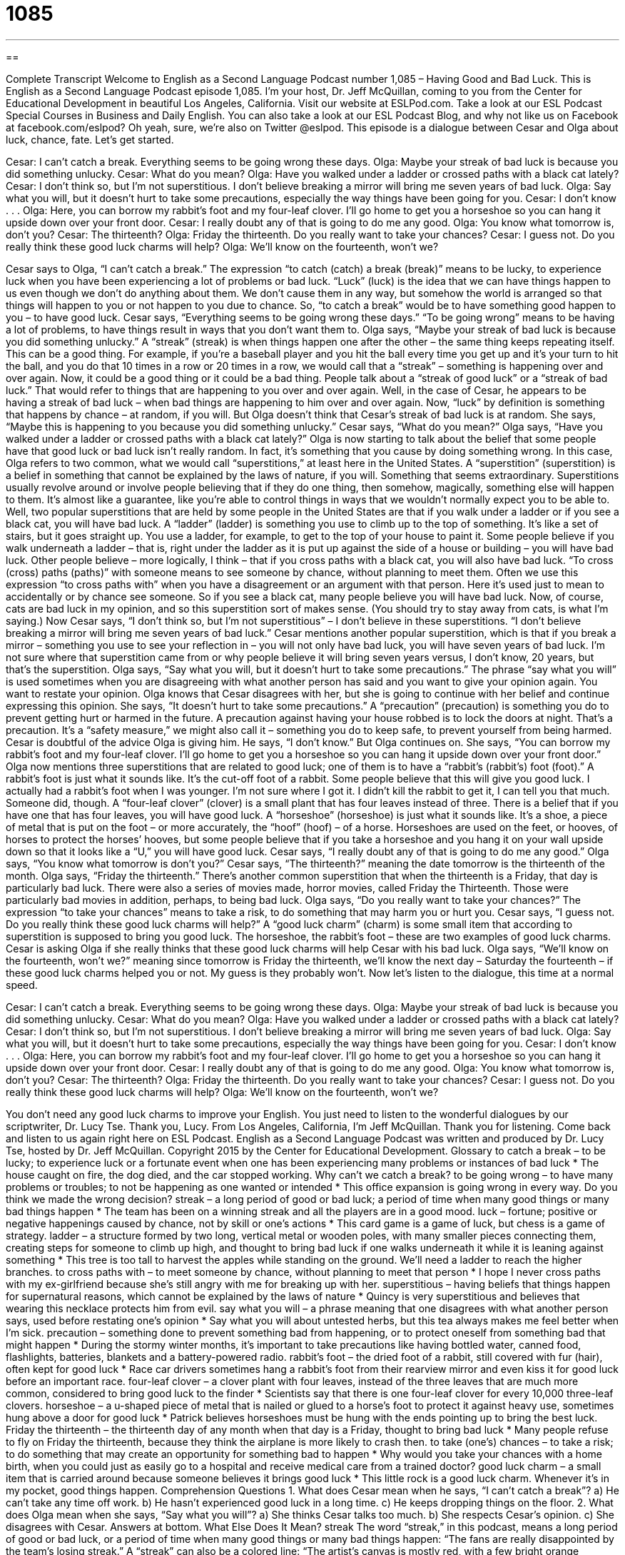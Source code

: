 = 1085
:toc: left
:toclevels: 3
:sectnums:
:stylesheet: ../../../myAdocCss.css

'''

== 

Complete Transcript
Welcome to English as a Second Language Podcast number 1,085 – Having Good and Bad Luck.
This is English as a Second Language Podcast episode 1,085. I’m your host, Dr. Jeff McQuillan, coming to you from the Center for Educational Development in beautiful Los Angeles, California.
Visit our website at ESLPod.com. Take a look at our ESL Podcast Special Courses in Business and Daily English. You can also take a look at our ESL Podcast Blog, and why not like us on Facebook at facebook.com/eslpod? Oh yeah, sure, we’re also on Twitter @eslpod.
This episode is a dialogue between Cesar and Olga about luck, chance, fate. Let’s get started.
[start of dialogue]
Cesar: I can’t catch a break. Everything seems to be going wrong these days.
Olga: Maybe your streak of bad luck is because you did something unlucky.
Cesar: What do you mean?
Olga: Have you walked under a ladder or crossed paths with a black cat lately?
Cesar: I don’t think so, but I’m not superstitious. I don’t believe breaking a mirror will bring me seven years of bad luck.
Olga: Say what you will, but it doesn’t hurt to take some precautions, especially the way things have been going for you.
Cesar: I don’t know . . .
Olga: Here, you can borrow my rabbit’s foot and my four-leaf clover. I’ll go home to get you a horseshoe so you can hang it upside down over your front door.
Cesar: I really doubt any of that is going to do me any good.
Olga: You know what tomorrow is, don’t you?
Cesar: The thirteenth?
Olga: Friday the thirteenth. Do you really want to take your chances?
Cesar: I guess not. Do you really think these good luck charms will help?
Olga: We’ll know on the fourteenth, won’t we?
[end of dialogue]
Cesar says to Olga, “I can’t catch a break.” The expression “to catch (catch) a break (break)” means to be lucky, to experience luck when you have been experiencing a lot of problems or bad luck. “Luck” (luck) is the idea that we can have things happen to us even though we don’t do anything about them. We don’t cause them in any way, but somehow the world is arranged so that things will happen to you or not happen to you due to chance. So, “to catch a break” would be to have something good happen to you – to have good luck.
Cesar says, “Everything seems to be going wrong these days.” “To be going wrong” means to be having a lot of problems, to have things result in ways that you don’t want them to. Olga says, “Maybe your streak of bad luck is because you did something unlucky.” A “streak” (streak) is when things happen one after the other – the same thing keeps repeating itself.
This can be a good thing. For example, if you’re a baseball player and you hit the ball every time you get up and it’s your turn to hit the ball, and you do that 10 times in a row or 20 times in a row, we would call that a “streak” – something is happening over and over again. Now, it could be a good thing or it could be a bad thing. People talk about a “streak of good luck” or a “streak of bad luck.” That would refer to things that are happening to you over and over again.
Well, in the case of Cesar, he appears to be having a streak of bad luck – when bad things are happening to him over and over again. Now, “luck” by definition is something that happens by chance – at random, if you will. But Olga doesn’t think that Cesar’s streak of bad luck is at random. She says, “Maybe this is happening to you because you did something unlucky.” Cesar says, “What do you mean?”
Olga says, “Have you walked under a ladder or crossed paths with a black cat lately?” Olga is now starting to talk about the belief that some people have that good luck or bad luck isn’t really random. In fact, it’s something that you cause by doing something wrong. In this case, Olga refers to two common, what we would call “superstitions,” at least here in the United States.
A “superstition” (superstition) is a belief in something that cannot be explained by the laws of nature, if you will. Something that seems extraordinary. Superstitions usually revolve around or involve people believing that if they do one thing, then somehow, magically, something else will happen to them. It’s almost like a guarantee, like you’re able to control things in ways that we wouldn’t normally expect you to be able to.
Well, two popular superstitions that are held by some people in the United States are that if you walk under a ladder or if you see a black cat, you will have bad luck. A “ladder” (ladder) is something you use to climb up to the top of something. It’s like a set of stairs, but it goes straight up. You use a ladder, for example, to get to the top of your house to paint it. Some people believe if you walk underneath a ladder – that is, right under the ladder as it is put up against the side of a house or building – you will have bad luck.
Other people believe – more logically, I think – that if you cross paths with a black cat, you will also have bad luck. “To cross (cross) paths (paths)” with someone means to see someone by chance, without planning to meet them. Often we use this expression “to cross paths with” when you have a disagreement or an argument with that person. Here it’s used just to mean to accidentally or by chance see someone.
So if you see a black cat, many people believe you will have bad luck. Now, of course, cats are bad luck in my opinion, and so this superstition sort of makes sense. (You should try to stay away from cats, is what I’m saying.)
Now Cesar says, “I don’t think so, but I’m not superstitious” – I don’t believe in these superstitions. “I don’t believe breaking a mirror will bring me seven years of bad luck.” Cesar mentions another popular superstition, which is that if you break a mirror – something you use to see your reflection in – you will not only have bad luck, you will have seven years of bad luck. I’m not sure where that superstition came from or why people believe it will bring seven years versus, I don’t know, 20 years, but that’s the superstition.
Olga says, “Say what you will, but it doesn’t hurt to take some precautions.” The phrase “say what you will” is used sometimes when you are disagreeing with what another person has said and you want to give your opinion again. You want to restate your opinion. Olga knows that Cesar disagrees with her, but she is going to continue with her belief and continue expressing this opinion.
She says, “It doesn’t hurt to take some precautions.” A “precaution” (precaution) is something you do to prevent getting hurt or harmed in the future. A precaution against having your house robbed is to lock the doors at night. That’s a precaution. It’s a “safety measure,” we might also call it – something you do to keep safe, to prevent yourself from being harmed. Cesar is doubtful of the advice Olga is giving him. He says, “I don’t know.”
But Olga continues on. She says, “You can borrow my rabbit’s foot and my four-leaf clover. I’ll go home to get you a horseshoe so you can hang it upside down over your front door.” Olga now mentions three superstitions that are related to good luck; one of them is to have a “rabbit’s (rabbit’s) foot (foot).” A rabbit’s foot is just what it sounds like. It’s the cut-off foot of a rabbit. Some people believe that this will give you good luck.
I actually had a rabbit’s foot when I was younger. I’m not sure where I got it. I didn’t kill the rabbit to get it, I can tell you that much. Someone did, though. A “four-leaf clover” (clover) is a small plant that has four leaves instead of three. There is a belief that if you have one that has four leaves, you will have good luck.
A “horseshoe” (horseshoe) is just what it sounds like. It’s a shoe, a piece of metal that is put on the foot – or more accurately, the “hoof” (hoof) – of a horse. Horseshoes are used on the feet, or hooves, of horses to protect the horses’ hooves, but some people believe that if you take a horseshoe and you hang it on your wall upside down so that it looks like a “U,” you will have good luck.
Cesar says, “I really doubt any of that is going to do me any good.” Olga says, “You know what tomorrow is don’t you?” Cesar says, “The thirteenth?” meaning the date tomorrow is the thirteenth of the month. Olga says, “Friday the thirteenth.” There’s another common superstition that when the thirteenth is a Friday, that day is particularly bad luck. There were also a series of movies made, horror movies, called Friday the Thirteenth. Those were particularly bad movies in addition, perhaps, to being bad luck.
Olga says, “Do you really want to take your chances?” The expression “to take your chances” means to take a risk, to do something that may harm you or hurt you. Cesar says, “I guess not. Do you really think these good luck charms will help?” A “good luck charm” (charm) is some small item that according to superstition is supposed to bring you good luck. The horseshoe, the rabbit’s foot – these are two examples of good luck charms.
Cesar is asking Olga if she really thinks that these good luck charms will help Cesar with his bad luck. Olga says, “We’ll know on the fourteenth, won’t we?” meaning since tomorrow is Friday the thirteenth, we’ll know the next day – Saturday the fourteenth – if these good luck charms helped you or not. My guess is they probably won’t.
Now let’s listen to the dialogue, this time at a normal speed.
[start of dialogue]
Cesar: I can’t catch a break. Everything seems to be going wrong these days.
Olga: Maybe your streak of bad luck is because you did something unlucky.
Cesar: What do you mean?
Olga: Have you walked under a ladder or crossed paths with a black cat lately?
Cesar: I don’t think so, but I’m not superstitious. I don’t believe breaking a mirror will bring me seven years of bad luck.
Olga: Say what you will, but it doesn’t hurt to take some precautions, especially the way things have been going for you.
Cesar: I don’t know . . .
Olga: Here, you can borrow my rabbit’s foot and my four-leaf clover. I’ll go home to get you a horseshoe so you can hang it upside down over your front door.
Cesar: I really doubt any of that is going to do me any good.
Olga: You know what tomorrow is, don’t you?
Cesar: The thirteenth?
Olga: Friday the thirteenth. Do you really want to take your chances?
Cesar: I guess not. Do you really think these good luck charms will help?
Olga: We’ll know on the fourteenth, won’t we?
[end of dialogue]
You don’t need any good luck charms to improve your English. You just need to listen to the wonderful dialogues by our scriptwriter, Dr. Lucy Tse. Thank you, Lucy.
From Los Angeles, California, I’m Jeff McQuillan. Thank you for listening. Come back and listen to us again right here on ESL Podcast.
English as a Second Language Podcast was written and produced by Dr. Lucy Tse, hosted by Dr. Jeff McQuillan. Copyright 2015 by the Center for Educational Development.
Glossary
to catch a break – to be lucky; to experience luck or a fortunate event when one has been experiencing many problems or instances of bad luck
* The house caught on fire, the dog died, and the car stopped working. Why can’t we catch a break?
to be going wrong – to have many problems or troubles; to not be happening as one wanted or intended
* This office expansion is going wrong in every way. Do you think we made the wrong decision?
streak – a long period of good or bad luck; a period of time when many good things or many bad things happen
* The team has been on a winning streak and all the players are in a good mood.
luck – fortune; positive or negative happenings caused by chance, not by skill or one’s actions
* This card game is a game of luck, but chess is a game of strategy.
ladder – a structure formed by two long, vertical metal or wooden poles, with many smaller pieces connecting them, creating steps for someone to climb up high, and thought to bring bad luck if one walks underneath it while it is leaning against something
* This tree is too tall to harvest the apples while standing on the ground. We’ll need a ladder to reach the higher branches.
to cross paths with – to meet someone by chance, without planning to meet that person
* I hope I never cross paths with my ex-girlfriend because she’s still angry with me for breaking up with her.
superstitious – having beliefs that things happen for supernatural reasons, which cannot be explained by the laws of nature
* Quincy is very superstitious and believes that wearing this necklace protects him from evil.
say what you will – a phrase meaning that one disagrees with what another person says, used before restating one’s opinion
* Say what you will about untested herbs, but this tea always makes me feel better when I’m sick.
precaution – something done to prevent something bad from happening, or to protect oneself from something bad that might happen
* During the stormy winter months, it’s important to take precautions like having bottled water, canned food, flashlights, batteries, blankets and a battery-powered radio.
rabbit’s foot – the dried foot of a rabbit, still covered with fur (hair), often kept for good luck
* Race car drivers sometimes hang a rabbit’s foot from their rearview mirror and even kiss it for good luck before an important race.
four-leaf clover – a clover plant with four leaves, instead of the three leaves that are much more common, considered to bring good luck to the finder
* Scientists say that there is one four-leaf clover for every 10,000 three-leaf clovers.
horseshoe – a u-shaped piece of metal that is nailed or glued to a horse’s foot to protect it against heavy use, sometimes hung above a door for good luck
* Patrick believes horseshoes must be hung with the ends pointing up to bring the best luck.
Friday the thirteenth – the thirteenth day of any month when that day is a Friday, thought to bring bad luck
* Many people refuse to fly on Friday the thirteenth, because they think the airplane is more likely to crash then.
to take (one’s) chances – to take a risk; to do something that may create an opportunity for something bad to happen
* Why would you take your chances with a home birth, when you could just as easily go to a hospital and receive medical care from a trained doctor?
good luck charm – a small item that is carried around because someone believes it brings good luck
* This little rock is a good luck charm. Whenever it’s in my pocket, good things happen.
Comprehension Questions
1. What does Cesar mean when he says, “I can’t catch a break”?
a) He can’t take any time off work.
b) He hasn’t experienced good luck in a long time.
c) He keeps dropping things on the floor.
2. What does Olga mean when she says, “Say what you will”?
a) She thinks Cesar talks too much.
b) She respects Cesar’s opinion.
c) She disagrees with Cesar.
Answers at bottom.
What Else Does It Mean?
streak
The word “streak,” in this podcast, means a long period of good or bad luck, or a period of time when many good things or many bad things happen: “The fans are really disappointed by the team’s losing streak.” A “streak” can also be a colored line: “The artist’s canvas is mostly red, with a few bright orange streaks.” Or, “Wow, did you see Hailey’s hair? She’s added a bright purple streak above her ear.” When talking about someone’s personality, a “mean streak” is a tendency to be cruel to others: “When Chuck is tired or stressed, his mean streak comes out.” Finally, as a verb, “to streak” means to run naked through a public place to shock or surprise people: “A group of freshmen streaked through campus yesterday.”
ladder
In this podcast, the word “ladder” means a structure formed by two long, vertical metal or wooden poles, with many smaller pieces connecting them, creating steps for someone to climb up high: “Do you have a ladder that’s tall enough to paint the second story of the home?” The “corporate ladder” refers to the positions that one holds in a business or an industry, gaining more experience and responsibility with each position: “He earned his law degree and spent the next twenty years climbing the corporate ladder.” Finally, the “social ladder” refers to how one moves up in society, becoming more respected, powerful, and influential: “Would you ever consider marrying a rich, influential man just to move up the social ladder?”
Culture Note
Good Luck Rituals
Many people “engage in” (participate in; do) certain actions to “ensure” (make sure that they have or get) good luck. One common “ritual” (an action performed repeatedly in the same way) is to “knock on wood,” gently “rapping one’s knuckles” (hitting the bony part where one’s fingers bend) against a table or another wooden surface for good luck. This is especially common when one is talking about something good that might happen, and knocking on wood is thought to make that more likely.
Sometimes people “cross their fingers” for good luck, twisting the index finger and middle finger around each other and holding them up for others to see. Some people even say “cross my fingers” when doing this. The “gesture” (movement of one’s hands) can mean that one hopes something will happen, or can “emphasize” (give importance to the fact) that one is telling the truth, depending on the “context” (what is happening at the time).
Some people even throw salt over their “shoulder” (the top part of one’s arm and torso, next to the neck) for good luck. “Traditionally” (in the past), the salt was thought to “blind” (make it impossible for someone to see) the devil or other “evil” (very bad) spirit that creates bad luck.
Some women cut a “lock” (a section of hair) of their baby’s hair and place it in a “locket” (a necklace with a small box or pocket that holds a picture or another item) that they wear around their neck for good luck.
Finally, many athletes engage in rituals for good luck. For example, many soccer players untie and retie their “shoelaces” (the strings that keep a shoe closed and tight against the foot) before a game. And other ball players get a haircut before each major or important game.
Comprehension Answers
1 - b
2 - c